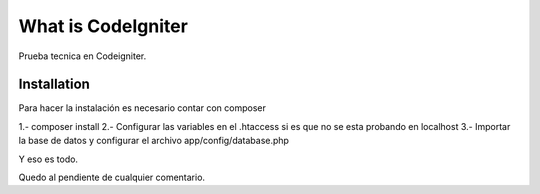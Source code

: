 ###################
What is CodeIgniter
###################

Prueba tecnica en Codeigniter.

************
Installation
************

Para hacer la instalación es necesario contar con composer 

1.- composer install 
2.- Configurar las variables en el .htaccess si es que no se esta probando en localhost
3.- Importar la base de datos y configurar el archivo app/config/database.php

Y eso es todo.

Quedo al pendiente de cualquier comentario.